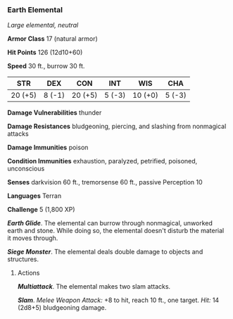*** Earth Elemental
:PROPERTIES:
:CUSTOM_ID: earth-elemental
:END:
/Large elemental, neutral/

*Armor Class* 17 (natural armor)

*Hit Points* 126 (12d10+60)

*Speed* 30 ft., burrow 30 ft.

| STR     | DEX    | CON     | INT    | WIS     | CHA    |
|---------+--------+---------+--------+---------+--------|
| 20 (+5) | 8 (-1) | 20 (+5) | 5 (-3) | 10 (+0) | 5 (-3) |

*Damage Vulnerabilities* thunder

*Damage Resistances* bludgeoning, piercing, and slashing from nonmagical
attacks

*Damage Immunities* poison

*Condition Immunities* exhaustion, paralyzed, petrified, poisoned,
unconscious

*Senses* darkvision 60 ft., tremorsense 60 ft., passive Perception 10

*Languages* Terran

*Challenge* 5 (1,800 XP)

*/Earth Glide/*. The elemental can burrow through nonmagical, unworked
earth and stone. While doing so, the elemental doesn't disturb the
material it moves through.

*/Siege Monster/*. The elemental deals double damage to objects and
structures.

****** Actions
:PROPERTIES:
:CUSTOM_ID: actions
:END:
*/Multiattack/*. The elemental makes two slam attacks.

*/Slam/*. /Melee Weapon Attack:/ +8 to hit, reach 10 ft., one target.
/Hit:/ 14 (2d8+5) bludgeoning damage.
